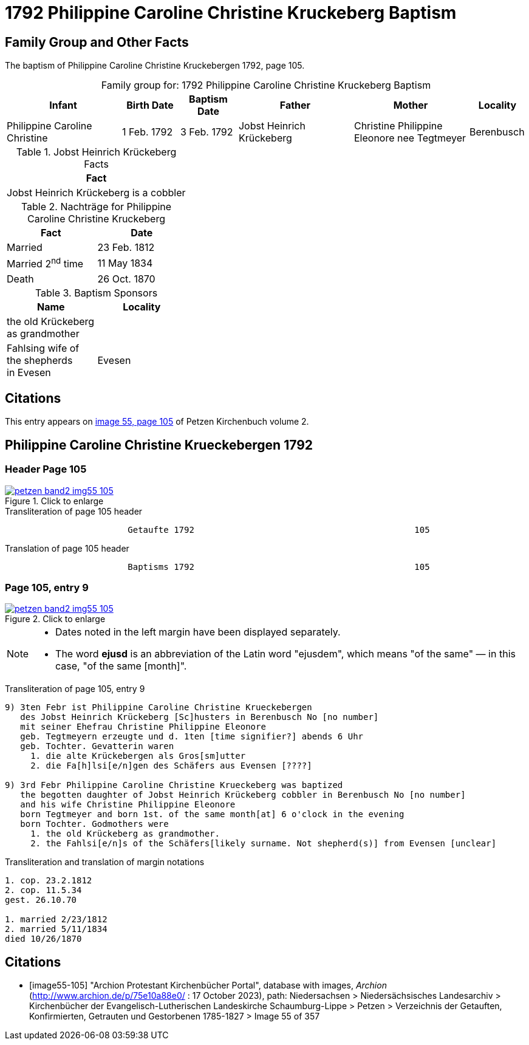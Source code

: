 = 1792 Philippine Caroline Christine Kruckeberg Baptism
:page-role: doc-width

== Family Group and Other Facts

The baptism of Philippine Caroline Christine Kruckebergen 1792, page 105.

[caption="Family group for: "]
.1792 Philippine Caroline Christine Kruckeberg Baptism
[cols="4,2,2,4,4,2"]
|===
|Infant|Birth Date|Baptism Date|Father|Mother|Locality

|Philippine Caroline Christine|1 Feb. 1792|3 Feb. 1792|Jobst Heinrich Krückeberg|Christine Philippine Eleonore nee Tegtmeyer|Berenbusch
|===

.Jobst Heinrich Krückeberg Facts
[width="35%"]
|===
|Fact

|Jobst Heinrich Krückeberg is a cobbler
|===

.Nachträge for Philippine Caroline Christine Kruckeberg 
[width="35%"]
|===
|Fact|Date

|Married|23 Feb. 1812

|Married 2^nd^ time|11 May 1834

|Death|26 Oct. 1870
|===

.Baptism Sponsors
[width="35%"]
|===
|Name|Locality

|the old Krückeberg as grandmother|

|Fahlsing wife of the shepherds +
in Evesen|Evesen
|===

== Citations

This entry appears on <<image55-105,image 55, page 105>> of Petzen Kirchenbuch volume 2.

== Philippine Caroline Christine Krueckebergen 1792

=== Header Page 105

image::petzen-band2-img55-105.jpg[align="left",title="Click to enlarge",link=self]

.Transliteration of page 105 header
....
                        Getaufte 1792                                           105
....

.Translation of page 105 header
....
                        Baptisms 1792                                           105
....

=== Page 105, entry 9

image::petzen-band2-img55-105.jpg[align="left",title="Click to enlarge",link=self]

[NOTE]
====
* Dates noted in the left margin have been displayed separately.
* The word *ejusd* is an abbreviation of the Latin word "ejusdem", which means "of the same" — in
this case, "of the same [month]".
====

.Transliteration of page 105, entry 9
....
9) 3ten Febr ist Philippine Caroline Christine Krueckebergen
   des Jobst Heinrich Krückeberg [Sc]husters in Berenbusch No [no number]
   mit seiner Ehefrau Christine Philippine Eleonore
   geb. Tegtmeyern erzeugte und d. 1ten [time signifier?] abends 6 Uhr
   geb. Tochter. Gevatterin waren
     1. die alte Krückebergen als Gros[sm]utter
     2. die Fa[h]lsi[e/n]gen des Schäfers aus Evensen [????]

9) 3rd Febr Philippine Caroline Christine Krueckeberg was baptized
   the begotten daughter of Jobst Heinrich Krückeberg cobbler in Berenbusch No [no number]
   and his wife Christine Philippine Eleonore
   born Tegtmeyer and born 1st. of the same month[at] 6 o'clock in the evening
   born Tochter. Godmothers were
     1. the old Krückeberg as grandmother.
     2. the Fahlsi[e/n]s of the Schäfers[likely surname. Not shepherd(s)] from Evensen [unclear]
....

.Transliteration and translation of margin notations
....
1. cop. 23.2.1812
2. cop. 11.5.34
gest. 26.10.70

1. married 2/23/1812
2. married 5/11/1834
died 10/26/1870
....

[bibliography]
== Citations

* [[[image55-105]]] "Archion Protestant Kirchenbücher Portal", database with images, _Archion_ (http://www.archion.de/p/75e10a88e0/ : 17 October 2023), path: Niedersachsen > Niedersächsisches Landesarchiv > Kirchenbücher der Evangelisch-Lutherischen
  Landeskirche Schaumburg-Lippe > Petzen > Verzeichnis der Getauften, Konfirmierten, Getrauten und Gestorbenen 1785-1827 > Image 55 of 357
